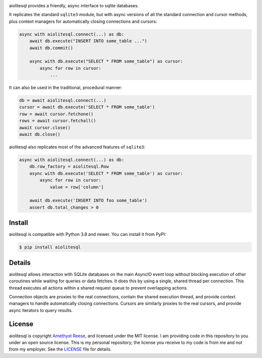 .. image:: https://readthedocs.org/projects/aiolitesql/badge/?version=latest
   :target: https://aiolitesql.omnilib.dev/en/latest/?badge=latest
   :alt: Documentation Status
.. image:: https://img.shields.io/pypi/v/aiolitesql.svg
   :target: https://pypi.org/project/aiolitesql
   :alt: PyPI Release
.. image:: https://img.shields.io/badge/change-log-blue
   :target: https://github.com/omnilib/aiolitesql/blob/master/CHANGELOG.md
   :alt: Changelog
.. image:: https://img.shields.io/pypi/l/aiolitesql.svg
   :target: https://github.com/omnilib/aiolitesql/blob/master/LICENSE
   :alt: MIT Licensed

aiolitesql provides a friendly, async interface to sqlite databases.

It replicates the standard ``sqlite3`` module, but with async versions
of all the standard connection and cursor methods, plus context managers for
automatically closing connections and cursors:

.. code-block:: python

    async with aiolitesql.connect(...) as db:
        await db.execute("INSERT INTO some_table ...")
        await db.commit()

        async with db.execute("SELECT * FROM some_table") as cursor:
            async for row in cursor:
                ...

It can also be used in the traditional, procedural manner:

.. code-block:: python

    db = await aiolitesql.connect(...)
    cursor = await db.execute('SELECT * FROM some_table')
    row = await cursor.fetchone()
    rows = await cursor.fetchall()
    await cursor.close()
    await db.close()

aiolitesql also replicates most of the advanced features of ``sqlite3``:

.. code-block:: python

    async with aiolitesql.connect(...) as db:
        db.row_factory = aiolitesql.Row
        async with db.execute('SELECT * FROM some_table') as cursor:
            async for row in cursor:
                value = row['column']

        await db.execute('INSERT INTO foo some_table')
        assert db.total_changes > 0


Install
-------

aiolitesql is compatible with Python 3.8 and newer.
You can install it from PyPI:

.. code-block:: console

    $ pip install aiolitesql


Details
-------

aiolitesql allows interaction with SQLite databases on the main AsyncIO event
loop without blocking execution of other coroutines while waiting for queries
or data fetches.  It does this by using a single, shared thread per connection.
This thread executes all actions within a shared request queue to prevent
overlapping actions.

Connection objects are proxies to the real connections, contain the shared
execution thread, and provide context managers to handle automatically closing
connections.  Cursors are similarly proxies to the real cursors, and provide
async iterators to query results.


License
-------

aiolitesql is copyright `Amethyst Reese <https://noswap.com>`_, and licensed under the
MIT license.  I am providing code in this repository to you under an open source
license.  This is my personal repository; the license you receive to my code
is from me and not from my employer. See the `LICENSE`_ file for details.

.. _LICENSE: https://github.com/omnilib/aiolitesql/blob/master/LICENSE
